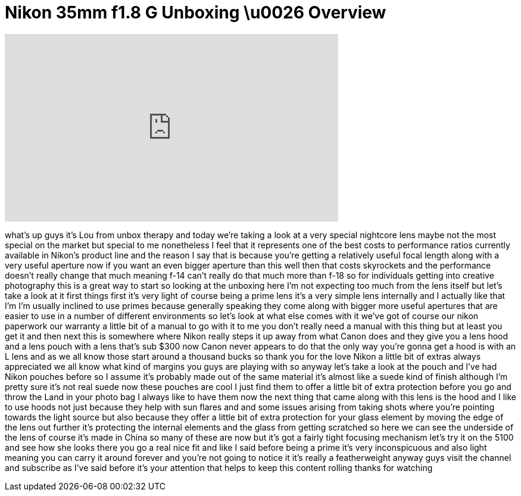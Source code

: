 = Nikon 35mm f1.8 G Unboxing \u0026 Overview
:published_at: 2011-07-04
:hp-alt-title: Nikon 35mm f1.8 G Unboxing \u0026 Overview
:hp-image: https://i.ytimg.com/vi/-BH5C6dqAbU/maxresdefault.jpg


++++
<iframe width="560" height="315" src="https://www.youtube.com/embed/-BH5C6dqAbU?rel=0" frameborder="0" allow="autoplay; encrypted-media" allowfullscreen></iframe>
++++

what's up guys it's Lou from unbox
therapy and today we're taking a look at
a very special nightcore lens maybe not
the most special on the market but
special to me nonetheless I feel that it
represents one of the best costs to
performance ratios currently available
in Nikon's product line and the reason I
say that is because you're getting a
relatively useful focal length along
with a very useful aperture now if you
want an even bigger aperture than this
well then that costs skyrockets and the
performance doesn't really change that
much meaning f-14 can't really do that
much more than f-18 so for individuals
getting into creative photography this
is a great way to start so looking at
the unboxing here I'm not expecting too
much from the lens itself but let's take
a look at it first things first it's
very light of course being a prime lens
it's a very simple lens internally and I
actually like that I'm I'm usually
inclined to use primes because generally
speaking they come along with bigger
more useful apertures that are easier to
use in a number of different
environments so let's look at what else
comes with it we've got of course our
nikon paperwork our warranty a little
bit of a manual to go with it to me you
don't really need a manual with this
thing but at least you get it and then
next this is somewhere where Nikon
really steps it up away from what Canon
does and they give you a lens hood and a
lens pouch with a lens that's sub $300
now Canon never appears to do that the
only way you're gonna get a hood is with
an L lens and as we all know those start
around a thousand bucks so thank you for
the love Nikon a little bit of extras
always appreciated we all know what kind
of margins you guys are playing with so
anyway let's take a look at the pouch
and I've had Nikon pouches before so I
assume it's probably made out of the
same material it's almost like a suede
kind of finish although I'm pretty sure
it's not real suede now these pouches
are cool I just find them to offer a
little bit of extra protection before
you go and throw the Land
in your photo bag I always like to have
them now the next thing that came along
with this lens is the hood and I like to
use hoods not just because they help
with sun flares and and some issues
arising from taking shots where you're
pointing towards the light source but
also because they offer a little bit of
extra protection for your glass element
by moving the edge of the lens out
further it's protecting the internal
elements and the glass from getting
scratched so here we can see the
underside of the lens of course it's
made in China so many of these are now
but it's got a fairly tight focusing
mechanism let's try it on the 5100 and
see how she looks there you go a real
nice fit and like I said before being a
prime it's very inconspicuous and also
light meaning you can carry it around
forever and you're not going to notice
it it's really a featherweight anyway
guys visit the channel and subscribe as
I've said before it's your attention
that helps to keep this content rolling
thanks for watching